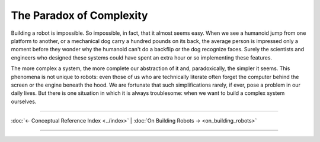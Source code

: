 =========================
The Paradox of Complexity
=========================

Building a robot is impossible. So impossible, in fact, that it almost seems easy. When we see a humanoid jump from one platform to another, or a mechanical dog carry a hundred pounds on its back, the average person is impressed only a moment before they wonder why the humanoid can't do a backflip or the dog recognize faces. Surely the scientists and engineers who designed these systems could have spent an extra hour or so implementing these features.

The more complex a system, the more complete our abstraction of it and, paradoxically, the simpler it seems. This phenomena is not unique to robots: even those of us who are technically literate often forget the computer behind the screen or the engine beneath the hood. We are fortunate that such simplifications rarely, if ever, pose a problem in our daily lives. But there is one situation in which it is always troublesome: when we want to build a complex system ourselves.

----

:doc:`← Conceptual Reference Index <../index>` | :doc:`On Building Robots → <on_building_robots>`

----
